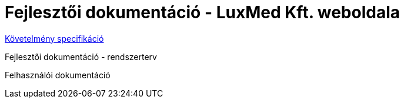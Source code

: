 = Fejlesztői dokumentáció - LuxMed Kft. weboldala

link:dokumentáció/fejlesztoi/requirements.adoc[Követelmény specifikáció]

Fejlesztői dokumentáció - rendszerterv

Felhasználói dokumentáció

